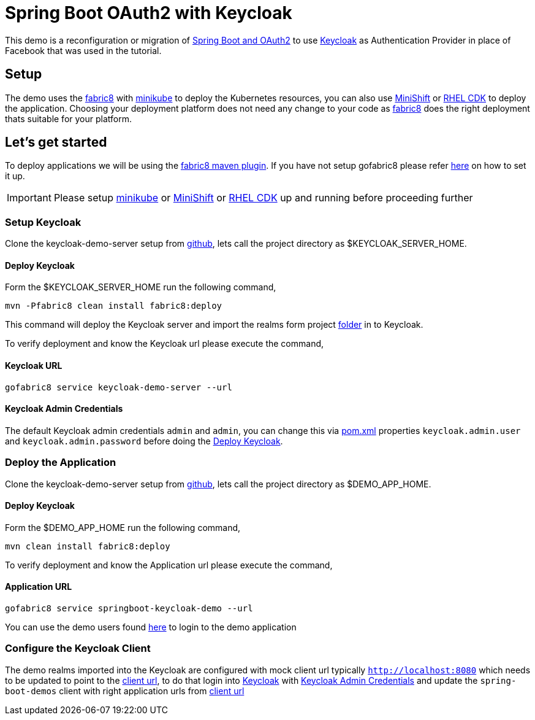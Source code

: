 = Spring Boot OAuth2 with Keycloak

This demo is a reconfiguration or migration of https://spring.io/guides/tutorials/spring-boot-oauth2/[Spring Boot and OAuth2]
to use http://www.keycloak.org[Keycloak] as Authentication Provider in place of Facebook that was used in
the tutorial.

== Setup

The demo uses the https://fabric8.io[fabric8] with https://github.com/kubernetes/minikube[minikube] to deploy the
Kubernetes resources, you can also use https://github.com/minishift/minishift[MiniShift]
or https://developers.redhat.com/products/cdk/overview/[RHEL CDK] to deploy the application. Choosing your deployment
platform does not need any change to your code as https://fabric8.io[fabric8] does the right deployment thats suitable
for your platform.

== Let's get started

To deploy applications we will be using the https://maven.fabric8.io[fabric8 maven plugin]. If you have not setup gofabric8
please refer http://fabric8.io/guide/getStarted/index.html[here] on how to set it up.

IMPORTANT: Please setup https://github.com/kubernetes/minikube[minikube] or  https://github.com/minishift/minishift[MiniShift]
or https://developers.redhat.com/products/cdk/overview/[RHEL CDK] up and running before proceeding further

=== Setup Keycloak

Clone the keycloak-demo-server setup from https://github.com/kameshsampath/keycloak-demo-server[github], lets call the
project directory as $KEYCLOAK_SERVER_HOME.

[[keycloak-install]]
==== Deploy Keycloak

Form the $KEYCLOAK_SERVER_HOME run the following command,

```code bash
mvn -Pfabric8 clean install fabric8:deploy
```

This command will deploy the Keycloak server and import the realms form project
https://github.com/kameshsampath/keycloak-demo-server/tree/master/src/main/resources[folder] in to Keycloak.

To verify deployment and know the Keycloak url please execute the command,

[[keycloak-url]]
==== Keycloak URL
```code bash
gofabric8 service keycloak-demo-server --url
```

[[admin-credentials]]
==== Keycloak Admin Credentials
The default Keycloak admin credentials `admin` and `admin`, you can change this via https://github.com/kameshsampath/keycloak-demo-server/blob/master/pom.xml[pom.xml]
properties `keycloak.admin.user` and `keycloak.admin.password` before doing the <<keycloak-install>>.

=== Deploy the Application

Clone the keycloak-demo-server setup from https://github.com/kameshsampath/springboot-keycloak-demo[github], lets call the
project directory as $DEMO_APP_HOME.

[[demo-install]]
==== Deploy Keycloak

Form the $DEMO_APP_HOME run the following command,

```code bash
mvn clean install fabric8:deploy
```

To verify deployment and know the Application url please execute the command,

[[demo-url]]
==== Application URL
```code bash
gofabric8 service springboot-keycloak-demo --url
```

You can use the demo users found https://github.com/kameshsampath/keycloak-demo-server#keycloak-realm-resources[here]
to login to the demo application

=== Configure the Keycloak Client

The demo realms imported into the Keycloak are configured with mock client url typically `http://localhost:8080` which
needs to be updated to point to the <<demo-url, client url>>, to do that login into <<keycloak-url,Keycloak>> with
<<admin-credentials>> and update the `spring-boot-demos` client with right application urls from <<demo-url, client url>>
